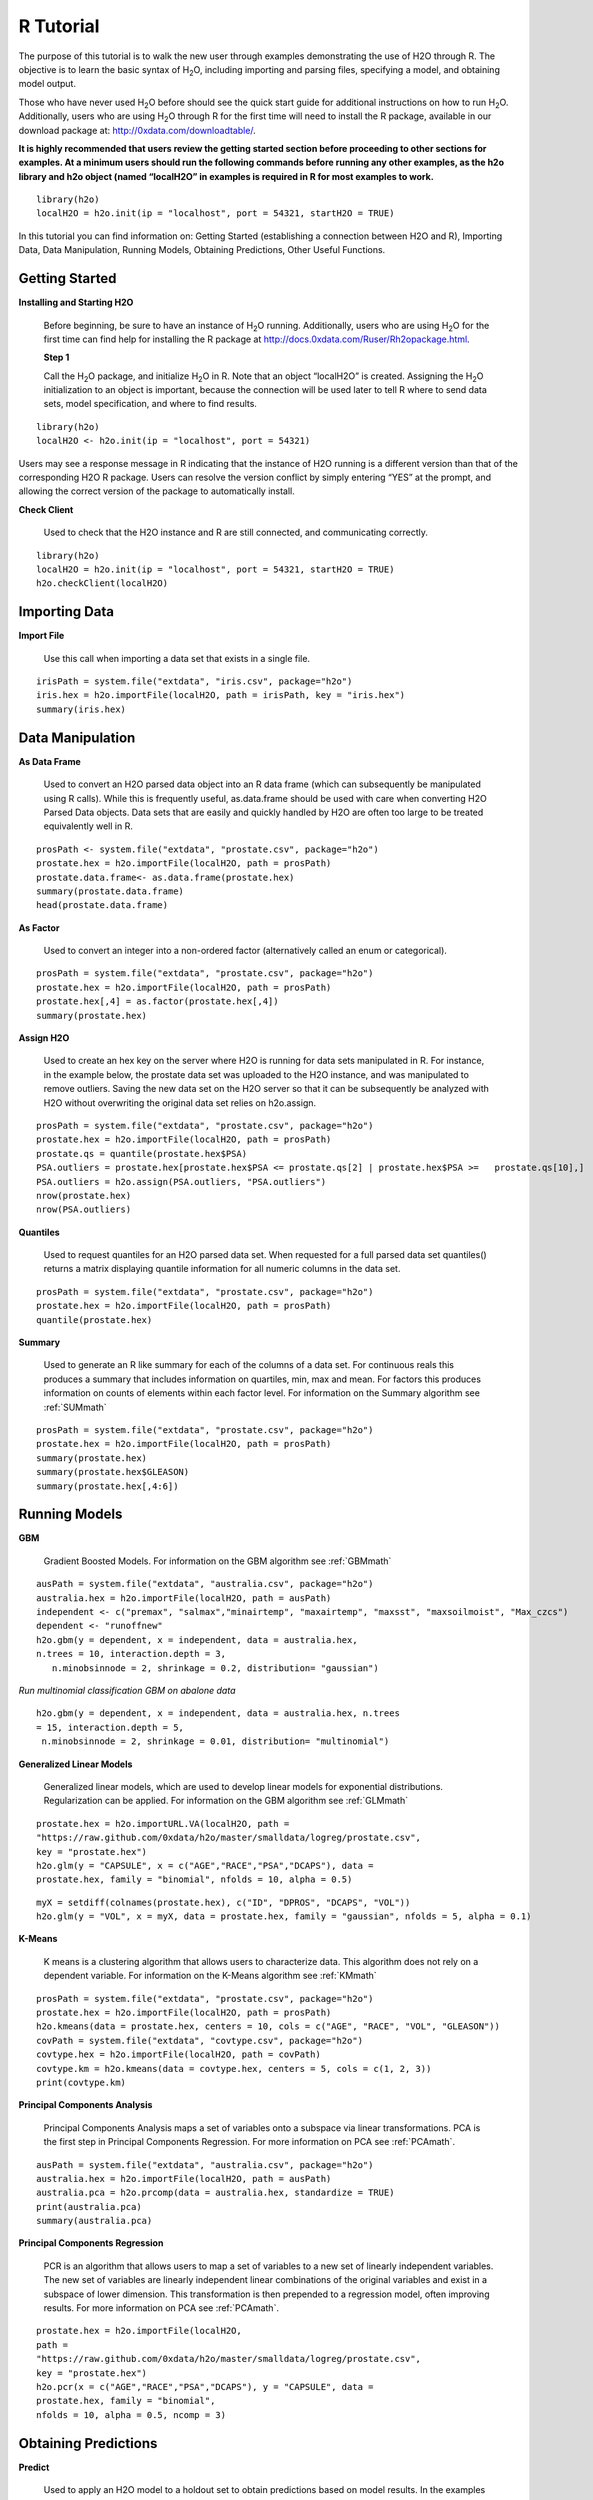 

.. -*- mode: rst -*-

.. _R_tutorial:

R Tutorial
-------------

The purpose of this tutorial is to walk the new user through 
examples demonstrating the use of H2O through R.  The objective is to  
learn the basic syntax of H\ :sub:`2`\ O, including importing and 
parsing files, specifying a model, and obtaining model output. 

Those who have never used H\ :sub:`2`\ O before should see the quick
start guide for additional instructions on how to run H\ :sub:`2`\ O. 
Additionally, users who are using H\ :sub:`2`\ O through R for the
first time will need to install the R package, available in our
download package at: http://0xdata.com/downloadtable/. 

**It is highly recommended that users review the getting started section
before proceeding to other sections for examples. At a minimum users
should run the following commands before running any other examples,
as the h2o library and h2o object (named “localH2O” in examples is
required in R for most examples to work.**


::

  library(h2o)
  localH2O = h2o.init(ip = "localhost", port = 54321, startH2O = TRUE)


In this tutorial you can find information on: 
Getting Started (establishing a connection between H2O and R),
Importing Data, Data Manipulation, Running Models, Obtaining
Predictions, Other Useful Functions. 


Getting Started
"""""""""""""""

**Installing and Starting H2O**

  Before beginning, be sure to have an instance of H\ :sub:`2`\ O
  running. Additionally, users who are using H\ :sub:`2`\ O for the
  first time can find help for installing the R package at 
  http://docs.0xdata.com/Ruser/Rh2opackage.html. 


  **Step 1**

  Call the H\ :sub:`2`\ O package, and initialize H\ :sub:`2`\ O
  in R. Note that an object “localH2O” is created. Assigning the
  H\ :sub:`2`\ O initialization to an object is important, because the
  connection will be used later to tell R where to send data sets, model
  specification, and where to find results.  

::

  library(h2o)
  localH2O <- h2o.init(ip = "localhost", port = 54321)

Users may see a response message in R indicating that the instance of
H2O running is a different version than that of the corresponding H2O
R package. Users can resolve the version conflict by simply entering
“YES” at the prompt, and allowing the correct version of the package
to automatically install.

.. image:: UpdateR.png
   :width: 70%




**Check Client**

  Used to check that the H2O instance and R are still connected, and 
  communicating correctly. 

::

  library(h2o)
  localH2O = h2o.init(ip = "localhost", port = 54321, startH2O = TRUE)
  h2o.checkClient(localH2O)

Importing Data
"""""""""""""""

**Import File**

  Use this call when importing a data set that exists in a single file. 


::

  irisPath = system.file("extdata", "iris.csv", package="h2o")
  iris.hex = h2o.importFile(localH2O, path = irisPath, key = "iris.hex")
  summary(iris.hex)


Data Manipulation
""""""""""""""""""
  
**As Data Frame**

  Used to convert an H2O parsed data object into an R data frame
  (which can subsequently be manipulated using R calls). While this is
  frequently useful, as.data.frame should be used with care when
  converting H2O Parsed Data objects. Data sets that are easily and
  quickly handled by H2O are often too large to be treated
  equivalently well in R. 

::
 
   prosPath <- system.file("extdata", "prostate.csv", package="h2o")
   prostate.hex = h2o.importFile(localH2O, path = prosPath)
   prostate.data.frame<- as.data.frame(prostate.hex)
   summary(prostate.data.frame)
   head(prostate.data.frame)



**As Factor**

  Used to convert an integer into a non-ordered factor (alternatively
  called an enum or categorical).

::

  prosPath = system.file("extdata", "prostate.csv", package="h2o")
  prostate.hex = h2o.importFile(localH2O, path = prosPath)
  prostate.hex[,4] = as.factor(prostate.hex[,4])
  summary(prostate.hex)


**Assign H2O**

  Used to create an hex key on the server where H2O is running for data sets manipulated   in R. 
  For instance, in the example below, the prostate data set was
  uploaded to the H2O instance, and was manipulated to remove
  outliers. Saving the new data set on the H2O server so that it can
  be subsequently be analyzed with H2O without overwriting the original
  data set relies on h2o.assign.

::
 
  prosPath = system.file("extdata", "prostate.csv", package="h2o")
  prostate.hex = h2o.importFile(localH2O, path = prosPath)
  prostate.qs = quantile(prostate.hex$PSA)
  PSA.outliers = prostate.hex[prostate.hex$PSA <= prostate.qs[2] | prostate.hex$PSA >=   prostate.qs[10],]
  PSA.outliers = h2o.assign(PSA.outliers, "PSA.outliers")
  nrow(prostate.hex)  
  nrow(PSA.outliers)
  

**Quantiles**

  Used to request quantiles for an H2O parsed data set. When requested
  for a full parsed data set quantiles() returns a matrix displaying
  quantile information for all numeric columns in the data set.
 

::

  prosPath = system.file("extdata", "prostate.csv", package="h2o")
  prostate.hex = h2o.importFile(localH2O, path = prosPath)
  quantile(prostate.hex)


**Summary**

  Used to generate an R like summary for each of the columns of a data
  set. For continuous reals this produces a summary that includes
  information on quartiles, min, max and mean. For factors this
  produces information on counts of elements within each factor
  level. For information on the Summary algorithm see :ref:`SUMmath`

::

   prosPath = system.file("extdata", "prostate.csv", package="h2o")
   prostate.hex = h2o.importFile(localH2O, path = prosPath)
   summary(prostate.hex)
   summary(prostate.hex$GLEASON)
   summary(prostate.hex[,4:6])


Running Models
"""""""""""""""

**GBM**

  Gradient Boosted Models. For information on the GBM algorithm see :ref:`GBMmath`

::
  
  ausPath = system.file("extdata", "australia.csv", package="h2o")
  australia.hex = h2o.importFile(localH2O, path = ausPath)
  independent <- c("premax", "salmax","minairtemp", "maxairtemp", "maxsst", "maxsoilmoist", "Max_czcs")
  dependent <- "runoffnew"
  h2o.gbm(y = dependent, x = independent, data = australia.hex,
  n.trees = 10, interaction.depth = 3, 
     n.minobsinnode = 2, shrinkage = 0.2, distribution= "gaussian")

*Run multinomial classification GBM on abalone data*

::

  h2o.gbm(y = dependent, x = independent, data = australia.hex, n.trees
  = 15, interaction.depth = 5,
   n.minobsinnode = 2, shrinkage = 0.01, distribution= "multinomial")


**Generalized Linear Models**

  Generalized linear models, which are used to develop linear models
  for exponential distributions. Regularization can be applied. For
  information on the GBM algorithm see :ref:`GLMmath`


::

  prostate.hex = h2o.importURL.VA(localH2O, path =
  "https://raw.github.com/0xdata/h2o/master/smalldata/logreg/prostate.csv", 
  key = "prostate.hex")
  h2o.glm(y = "CAPSULE", x = c("AGE","RACE","PSA","DCAPS"), data =
  prostate.hex, family = "binomial", nfolds = 10, alpha = 0.5)



::
  
  myX = setdiff(colnames(prostate.hex), c("ID", "DPROS", "DCAPS", "VOL"))
  h2o.glm(y = "VOL", x = myX, data = prostate.hex, family = "gaussian", nfolds = 5, alpha = 0.1)


**K-Means**

  K means is a clustering algorithm that allows users to characterize
  data. This algorithm does not rely on a dependent variable. For
  information on the K-Means algorithm see :ref:`KMmath`


::

  prosPath = system.file("extdata", "prostate.csv", package="h2o")
  prostate.hex = h2o.importFile(localH2O, path = prosPath)
  h2o.kmeans(data = prostate.hex, centers = 10, cols = c("AGE", "RACE", "VOL", "GLEASON"))
  covPath = system.file("extdata", "covtype.csv", package="h2o")
  covtype.hex = h2o.importFile(localH2O, path = covPath)
  covtype.km = h2o.kmeans(data = covtype.hex, centers = 5, cols = c(1, 2, 3))
  print(covtype.km)


**Principal Components Analysis**

  Principal Components Analysis maps a set of variables onto a
  subspace via linear transformations. PCA is the first step in
  Principal Components Regression. For more information on PCA 
  see :ref:`PCAmath`.

::

  ausPath = system.file("extdata", "australia.csv", package="h2o")
  australia.hex = h2o.importFile(localH2O, path = ausPath)
  australia.pca = h2o.prcomp(data = australia.hex, standardize = TRUE)
  print(australia.pca)
  summary(australia.pca)


**Principal Components Regression**

  PCR is an algorithm that allows users to map a set of variables to a
  new set of linearly independent variables. The new set of variables
  are linearly independent linear combinations of the original
  variables and exist in a subspace of lower dimension. This
  transformation is then prepended to a regression model, often
  improving results. For more information on PCA see :ref:`PCAmath`.

::

  prostate.hex = h2o.importFile(localH2O, 
  path =
  "https://raw.github.com/0xdata/h2o/master/smalldata/logreg/prostate.csv", 
  key = "prostate.hex")
  h2o.pcr(x = c("AGE","RACE","PSA","DCAPS"), y = "CAPSULE", data =
  prostate.hex, family = "binomial", 
  nfolds = 10, alpha = 0.5, ncomp = 3)

  
Obtaining Predictions
""""""""""""""""""""""

**Predict**

  Used to apply an H2O model to a holdout set to obtain predictions
  based on model results. 
  In the examples below models are first generated, and then the
  predictions for that model are obtained. 

::

  prostate.hex = h2o.importURL.VA(localH2O, 
  path =
  "https://raw.github.com/0xdata/h2o/master/smalldata/logreg/prostate.csv", 
  key = "prostate.hex")
  prostate.glm = h2o.glm(y = "CAPSULE", x =
  c("AGE","RACE","PSA","DCAPS"), data = prostate.hex, 
  family = "binomial", nfolds = 10, alpha = 0.5)
  prostate.fit = h2o.predict(object = prostate.glm, newdata = prostate.hex)
  summary(prostate.fit)



::
  
  covPath = system.file("extdata", "covtype.csv", package="h2o")
  covtype.hex = h2o.importFile(localH2O, path = covPath)
  covtype.km = h2o.kmeans(data = covtype.hex, centers = 5, cols = c(1, 2, 3))
  covtype.clusters = h2o.predict(object = covtype.km, newdata = covtype.hex)


Other Useful Functions
"""""""""""""""""""""""

**List all H2O Objects**

  Used to generate a list of all H2O objects that have been generated
  during a work session, along with each objects byte size. 

::

  prostate.hex = h2o.importFile(localH2O, path = prosPath, key = "prostate.hex")
  s = runif(nrow(prostate.hex))
  prostate.train = prostate.hex[s <= 0.8,]
  prostate.train = h2o.assign(prostate.train, "prostate.train")
  h2o.ls(localH2O)

**Remove an H2O object from the server where H2O is running**
  
  Users may wish to remove an H2O object on the server that is
  associated with an object in the R environment. Recommended behavior
  is to also remove the object in the R environment.

::
  
  localH2O = h2o.init()
  prosPath = system.file("extdata", "prostate.csv", package="h2o")
  prostate.hex = h2o.importFile(localH2O, path = prosPath, key = "prostate.hex")
  s = runif(nrow(prostate.hex))
  prostate.train = prostate.hex[s <= 0.8,]
  prostate.train = h2o.assign(prostate.train, "prostate.train")
  h2o.ls(localH2O)
  h2o.rm(object= localH2O, keys= "Last.value.0")
  h2o.ls(localH2O)




